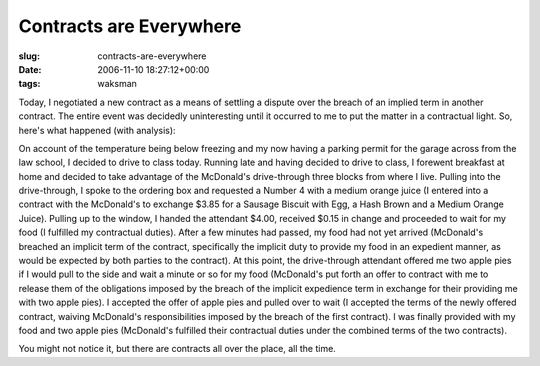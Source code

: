 Contracts are Everywhere
========================

:slug: contracts-are-everywhere
:date: 2006-11-10 18:27:12+00:00
:tags: waksman

Today, I negotiated a new contract as a means of settling a dispute over
the breach of an implied term in another contract. The entire event was
decidedly uninteresting until it occurred to me to put the matter in a
contractual light. So, here's what happened (with analysis):

On account of the temperature being below freezing and my now having a
parking permit for the garage across from the law school, I decided to
drive to class today. Running late and having decided to drive to class,
I forewent breakfast at home and decided to take advantage of the
McDonald's drive-through three blocks from where I live. Pulling into
the drive-through, I spoke to the ordering box and requested a Number 4
with a medium orange juice (I entered into a contract with the
McDonald's to exchange $3.85 for a Sausage Biscuit with Egg, a Hash
Brown and a Medium Orange Juice). Pulling up to the window, I handed the
attendant $4.00, received $0.15 in change and proceeded to wait for my
food (I fulfilled my contractual duties). After a few minutes had
passed, my food had not yet arrived (McDonald's breached an implicit
term of the contract, specifically the implicit duty to provide my food
in an expedient manner, as would be expected by both parties to the
contract). At this point, the drive-through attendant offered me two
apple pies if I would pull to the side and wait a minute or so for my
food (McDonald's put forth an offer to contract with me to release them
of the obligations imposed by the breach of the implicit expedience term
in exchange for their providing me with two apple pies). I accepted the
offer of apple pies and pulled over to wait (I accepted the terms of the
newly offered contract, waiving McDonald's responsibilities imposed by
the breach of the first contract). I was finally provided with my food
and two apple pies (McDonald's fulfilled their contractual duties under
the combined terms of the two contracts).

You might not notice it, but there are contracts all over the place, all
the time.
